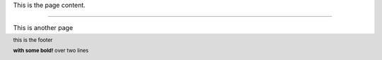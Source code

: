 This is the page content.

.. footer::
   this is the footer

   **with some bold!** over two lines

----

This is another page

.. decoration::
   footer_align: right


